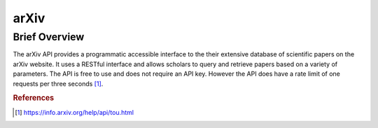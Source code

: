 arXiv
%%%%%%%%%%%%%%%%%

.. sectionauthor:: Avery Fernandez <amfernandez7@crimson.ua.edu>

Brief Overview
*****************

The arXiv API provides a programmatic accessible interface to the their extensive database of scientific papers on the arXiv website. It uses a RESTful interface and allows scholars to query and retrieve papers based on a variety of parameters. The API is free to use and does not require an API key. However the API does have a rate limit of one requests per three seconds [#arxiv1]_.

.. rubric:: References

.. [#arxiv1] `<https://info.arxiv.org/help/api/tou.html>`_